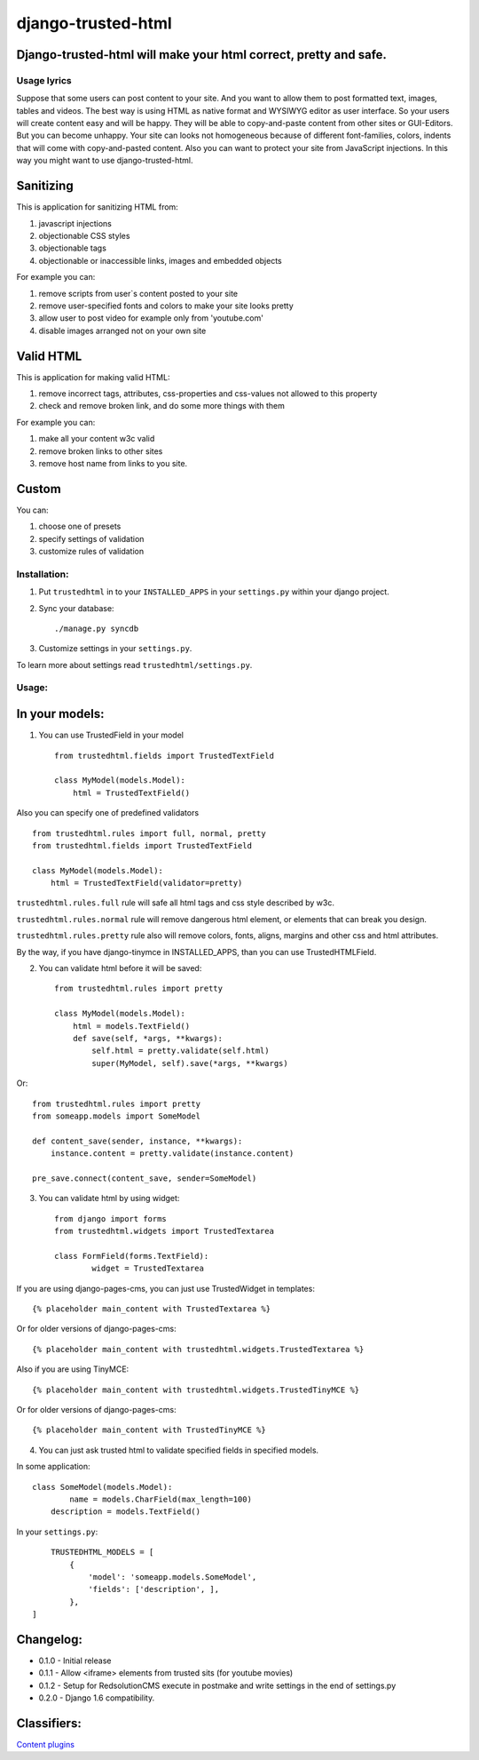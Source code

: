 ===================
django-trusted-html
===================

Django-trusted-html will make your html correct, pretty and safe.
-----------------------------------------------------------------

Usage lyrics
============

Suppose that some users can post content to your site.
And you want to allow them to post formatted text, images, tables and videos.
The best way is using HTML as native format and WYSIWYG editor as user interface.
So your users will create content easy and will be happy.
They will be able to copy-and-paste content from other sites or GUI-Editors.
But you can become unhappy. Your site can looks not homogeneous because of
different font-families, colors, indents that will come with copy-and-pasted content.
Also you can want to protect your site from JavaScript injections.
In this way you might want to use django-trusted-html.


Sanitizing
----------

This is application for sanitizing HTML from:

1. javascript injections
2. objectionable CSS styles
3. objectionable tags
4. objectionable or inaccessible links, images and embedded objects

For example you can:

1. remove scripts from user`s content posted to your site
2. remove user-specified fonts and colors to make your site looks pretty
3. allow user to post video for example only from 'youtube.com'
4. disable images arranged not on your own site


Valid HTML
----------

This is application for making valid HTML:

1. remove incorrect tags, attributes, css-properties and css-values not allowed to this property
2. check and remove broken link, and do some more things with them

For example you can:

1. make all your content w3c valid
2. remove broken links to other sites
3. remove host name from links to you site.


Custom
------

You can:

1. choose one of presets
2. specify settings of validation
3. customize rules of validation

Installation:
=============

1. Put ``trustedhtml`` in to your ``INSTALLED_APPS`` in your ``settings.py`` within your django project.

2. Sync your database::

    ./manage.py syncdb

3. Customize settings in your ``settings.py``.

To learn more about settings read ``trustedhtml/settings.py``. 


Usage:
======

In your models:
---------------

1. You can use TrustedField in your model ::

	from trustedhtml.fields import TrustedTextField

	class MyModel(models.Model):
	    html = TrustedTextField()

Also you can specify one of predefined validators ::

	from trustedhtml.rules import full, normal, pretty
	from trustedhtml.fields import TrustedTextField

	class MyModel(models.Model):
	    html = TrustedTextField(validator=pretty)

``trustedhtml.rules.full`` rule will safe all html tags and css style described by w3c.

``trustedhtml.rules.normal`` rule will remove dangerous html element, or elements that can break you design.

``trustedhtml.rules.pretty`` rule also will remove colors, fonts, aligns, margins and other css and html attributes.

By the way, if you have django-tinymce in INSTALLED_APPS, than you can use TrustedHTMLField.

2. You can validate html before it will be saved::

	from trustedhtml.rules import pretty

	class MyModel(models.Model):
	    html = models.TextField()
	    def save(self, *args, **kwargs):
	        self.html = pretty.validate(self.html)
	        super(MyModel, self).save(*args, **kwargs)

Or::

	from trustedhtml.rules import pretty
	from someapp.models import SomeModel

	def content_save(sender, instance, **kwargs):
	    instance.content = pretty.validate(instance.content)

	pre_save.connect(content_save, sender=SomeModel)

3. You can validate html by using widget::

	from django import forms
	from trustedhtml.widgets import TrustedTextarea

	class FormField(forms.TextField):
		widget = TrustedTextarea

If you are using django-pages-cms, you can just use TrustedWidget in templates::

	{% placeholder main_content with TrustedTextarea %}

Or for older versions of django-pages-cms::

	{% placeholder main_content with trustedhtml.widgets.TrustedTextarea %}
	
Also if you are using TinyMCE::

    {% placeholder main_content with trustedhtml.widgets.TrustedTinyMCE %}

Or for older versions of django-pages-cms::

    {% placeholder main_content with TrustedTinyMCE %}
    

4. You can just ask trusted html to validate specified fields in specified models.

In some application::

	class SomeModel(models.Model):
		name = models.CharField(max_length=100)
	    description = models.TextField()

In your ``settings.py``::

	TRUSTEDHTML_MODELS = [
	    {
	        'model': 'someapp.models.SomeModel',
	        'fields': ['description', ],
	    },
    ]

Changelog:
----------

* 0.1.0 - Initial release
* 0.1.1 - Allow <iframe> elements from trusted sits (for youtube movies)
* 0.1.2 - Setup for RedsolutionCMS execute in postmake and write settings in the end of settings.py
* 0.2.0 - Django 1.6 compatibility.

Classifiers:
-------------

`Content plugins`_

.. _`Content plugins`: http://www.redsolutioncms.org/classifiers/content